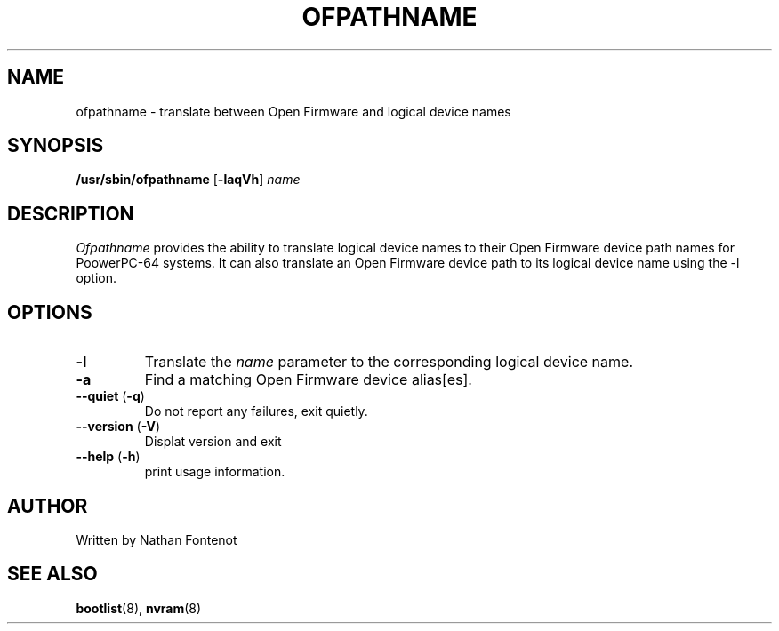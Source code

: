 .\"
.\" Copyright (C) 2004 International Business Machines
.\" Nathan Fontenot <nfont@austin.ibm.com>
.\"
.TH OFPATHNAME 8 "April 2004" Linux "Linux on Power Service Tools"
.SH NAME
ofpathname \- translate between Open Firmware and logical device names
.SH SYNOPSIS
\fB/usr/sbin/ofpathname \fR[\fB-laqVh\fR] \fIname
.SH DESCRIPTION
.I Ofpathname
provides the ability to translate logical device names to their Open Firmware
device path names for PoowerPC-64 systems.  It can also translate an Open
Firmware device path to its logical device name using the -l option.
.SH OPTIONS
.TP
\fB\-l
Translate the \fIname \fRparameter to the corresponding logical device name.
.TP
\fB\-a
Find a matching Open Firmware device alias[es].
.TP
\fB\--quiet \fR(\fB\-q\fR)
Do not report any failures, exit quietly.
.TP
\fB\--version \fR(\fB\-V\fR)
Displat version and exit
.TP
\fB\--help \fR(\fB\-h\fR)
print usage information.
.SH AUTHOR
Written by Nathan Fontenot
.SH "SEE ALSO"
.BR bootlist (8),
.BR nvram (8)

